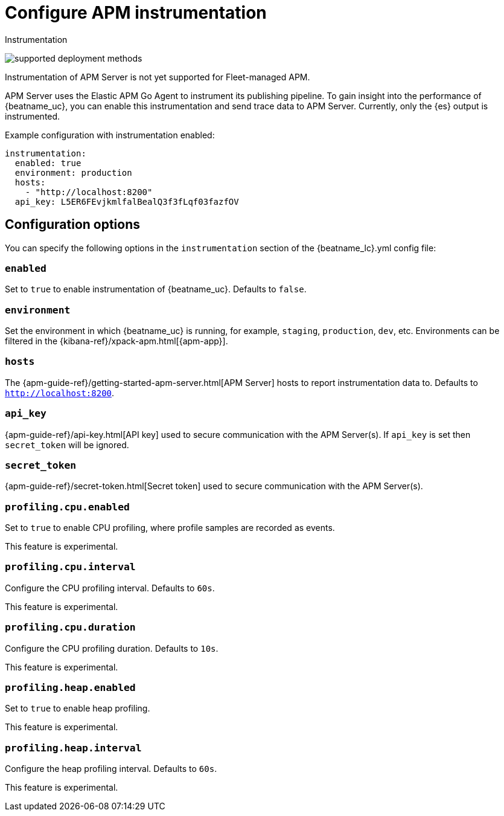 [[configuration-instrumentation]]
= Configure APM instrumentation

++++
<titleabbrev>Instrumentation</titleabbrev>
++++

****
image:./binary-yes-fm-no.svg[supported deployment methods]

Instrumentation of APM Server is not yet supported for Fleet-managed APM.
****

APM Server uses the Elastic APM Go Agent to instrument its publishing pipeline.
To gain insight into the performance of {beatname_uc}, you can enable this instrumentation and send trace data to APM Server.
Currently, only the {es} output is instrumented.

Example configuration with instrumentation enabled:

["source","yaml"]
----
instrumentation:
  enabled: true
  environment: production
  hosts:
    - "http://localhost:8200"
  api_key: L5ER6FEvjkmlfalBealQ3f3fLqf03fazfOV
----

[float]
== Configuration options

You can specify the following options in the `instrumentation` section of the +{beatname_lc}.yml+ config file:

[float]
=== `enabled`

Set to `true` to enable instrumentation of {beatname_uc}.
Defaults to `false`.

[float]
=== `environment`

Set the environment in which {beatname_uc} is running, for example, `staging`, `production`, `dev`, etc.
Environments can be filtered in the {kibana-ref}/xpack-apm.html[{apm-app}].

[float]
=== `hosts`

The {apm-guide-ref}/getting-started-apm-server.html[APM Server] hosts to report instrumentation data to.
Defaults to `http://localhost:8200`.

[float]
=== `api_key`

{apm-guide-ref}/api-key.html[API key] used to secure communication with the APM Server(s).
If `api_key` is set then `secret_token` will be ignored.

[float]
=== `secret_token`

{apm-guide-ref}/secret-token.html[Secret token] used to secure communication with the APM Server(s).

[float]
=== `profiling.cpu.enabled`

Set to `true` to enable CPU profiling, where profile samples are recorded as events.

This feature is experimental.

[float]
=== `profiling.cpu.interval`

Configure the CPU profiling interval. Defaults to `60s`.

This feature is experimental.

[float]
=== `profiling.cpu.duration`

Configure the CPU profiling duration. Defaults to `10s`.

This feature is experimental.

[float]
=== `profiling.heap.enabled`

Set to `true` to enable heap profiling.

This feature is experimental.

[float]
=== `profiling.heap.interval`

Configure the heap profiling interval. Defaults to `60s`.

This feature is experimental.
